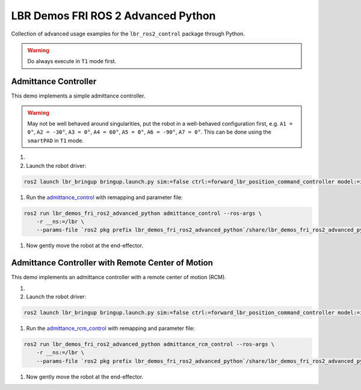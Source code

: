 LBR Demos FRI ROS 2 Advanced Python
===================================
Collection of advanced usage examples for the ``lbr_ros2_control`` package through Python.

.. warning::
    Do always execute in ``T1`` mode first.

Admittance Controller
---------------------
This demo implements a simple admittance controller.

.. warning::
    May not be well behaved around singularities, put the robot in a well-behaved configuration first, e.g. ``A1 = 0°``, ``A2 = -30°``, ``A3 = 0°``, ``A4 = 60°``, ``A5 = 0°``, ``A6 = -90°``, ``A7 = 0°``. This can be done using the ``smartPAD`` in ``T1`` mode.

#. .. dropdown:: Launch the ``LBRServer`` application on the ``KUKA smartPAD``

    .. thumbnail:: ../../doc/img/applications_lbr_server.png

#. Launch the robot driver:

.. code-block:: bash

    ros2 launch lbr_bringup bringup.launch.py sim:=false ctrl:=forward_lbr_position_command_controller model:=iiwa7 # [iiwa7, iiwa14, med7, med14]

#. Run the `admittance_control <https://github.com/lbr-stack/lbr_fri_ros2_stack/blob/humble/lbr_demos/lbr_demos_fri_ros2_advanced_python/lbr_demos_fri_ros2_advanced_python/admittance_control.py>`_ with remapping and parameter file:

.. code-block:: bash

    ros2 run lbr_demos_fri_ros2_advanced_python admittance_control --ros-args \
        -r __ns:=/lbr \
        --params-file `ros2 pkg prefix lbr_demos_fri_ros2_advanced_python`/share/lbr_demos_fri_ros2_advanced_python/config/admittance_control.yaml

#. Now gently move the robot at the end-effector.

Admittance Controller with Remote Center of Motion
--------------------------------------------------
This demo implements an admittance controller with a remote center of motion (RCM).

#. .. dropdown:: Launch the ``LBRServer`` application on the ``KUKA smartPAD``

    .. thumbnail:: ../../doc/img/applications_lbr_server.png

#. Launch the robot driver:

.. code-block:: bash

    ros2 launch lbr_bringup bringup.launch.py sim:=false ctrl:=forward_lbr_position_command_controller model:=iiwa7 # [iiwa7, iiwa14, med7, med14]

#. Run the `admittance_rcm_control <https://github.com/lbr-stack/lbr_fri_ros2_stack/blob/humble/lbr_demos/lbr_demos_fri_ros2_advanced_python/lbr_demos_fri_ros2_advanced_python/admittance_rcm_control.py>`_ with remapping and parameter file:

.. code-block:: bash

    ros2 run lbr_demos_fri_ros2_advanced_python admittance_rcm_control --ros-args \
        -r __ns:=/lbr \
        --params-file `ros2 pkg prefix lbr_demos_fri_ros2_advanced_python`/share/lbr_demos_fri_ros2_advanced_python/config/admittance_rcm_control.yaml

#. Now gently move the robot at the end-effector.
